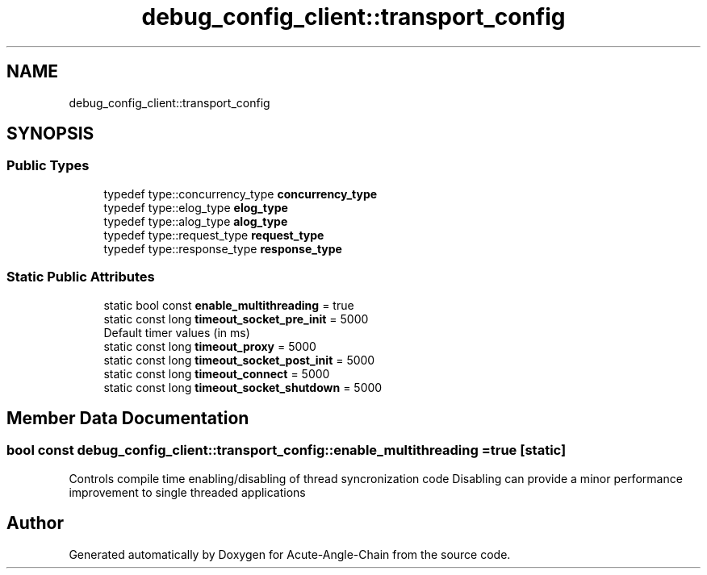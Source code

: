 .TH "debug_config_client::transport_config" 3 "Sun Jun 3 2018" "Acute-Angle-Chain" \" -*- nroff -*-
.ad l
.nh
.SH NAME
debug_config_client::transport_config
.SH SYNOPSIS
.br
.PP
.SS "Public Types"

.in +1c
.ti -1c
.RI "typedef type::concurrency_type \fBconcurrency_type\fP"
.br
.ti -1c
.RI "typedef type::elog_type \fBelog_type\fP"
.br
.ti -1c
.RI "typedef type::alog_type \fBalog_type\fP"
.br
.ti -1c
.RI "typedef type::request_type \fBrequest_type\fP"
.br
.ti -1c
.RI "typedef type::response_type \fBresponse_type\fP"
.br
.in -1c
.SS "Static Public Attributes"

.in +1c
.ti -1c
.RI "static bool const \fBenable_multithreading\fP = true"
.br
.ti -1c
.RI "static const long \fBtimeout_socket_pre_init\fP = 5000"
.br
.RI "Default timer values (in ms) "
.ti -1c
.RI "static const long \fBtimeout_proxy\fP = 5000"
.br
.ti -1c
.RI "static const long \fBtimeout_socket_post_init\fP = 5000"
.br
.ti -1c
.RI "static const long \fBtimeout_connect\fP = 5000"
.br
.ti -1c
.RI "static const long \fBtimeout_socket_shutdown\fP = 5000"
.br
.in -1c
.SH "Member Data Documentation"
.PP 
.SS "bool const debug_config_client::transport_config::enable_multithreading = true\fC [static]\fP"
Controls compile time enabling/disabling of thread syncronization code Disabling can provide a minor performance improvement to single threaded applications 

.SH "Author"
.PP 
Generated automatically by Doxygen for Acute-Angle-Chain from the source code\&.
